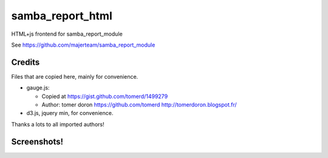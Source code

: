 samba_report_html
=================

HTML+js frontend for samba_report_module

See https://github.com/majerteam/samba_report_module

Credits
---------

Files that are copied here, mainly for convenience.

* gauge.js:

  * Copied at https://gist.github.com/tomerd/1499279
  * Author: tomer doron https://github.com/tomerd http://tomerdoron.blogspot.fr/

* d3.js, jquery min, for convenience.

Thanks a lots to all imported authors!

Screenshots!
------------

.. image:: docs/screenshots/html1.png

.. image:: docs/screenshots/html2.png

.. image:: docs/screenshots/html3.png
